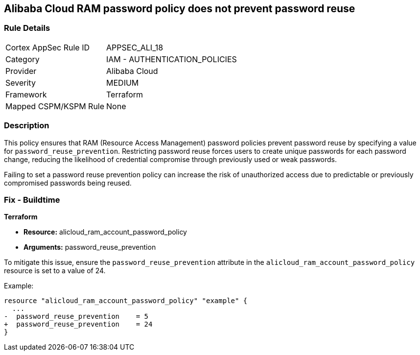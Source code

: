 == Alibaba Cloud RAM password policy does not prevent password reuse


=== Rule Details

[cols="1,2"]
|===
|Cortex AppSec Rule ID |APPSEC_ALI_18
|Category |IAM - AUTHENTICATION_POLICIES
|Provider |Alibaba Cloud
|Severity |MEDIUM
|Framework |Terraform
|Mapped CSPM/KSPM Rule |None
|===


=== Description 

This policy ensures that RAM (Resource Access Management) password policies prevent password reuse by specifying a value for `password_reuse_prevention`. Restricting password reuse forces users to create unique passwords for each password change, reducing the likelihood of credential compromise through previously used or weak passwords.

Failing to set a password reuse prevention policy can increase the risk of unauthorized access due to predictable or previously compromised passwords being reused.

=== Fix - Buildtime


*Terraform* 

* *Resource:* alicloud_ram_account_password_policy
* *Arguments:* password_reuse_prevention

To mitigate this issue, ensure the `password_reuse_prevention` attribute in the `alicloud_ram_account_password_policy` resource is set to a value of 24.

Example:

[source,go]
----
resource "alicloud_ram_account_password_policy" "example" {
  ...
-  password_reuse_prevention    = 5
+  password_reuse_prevention    = 24
}
----
